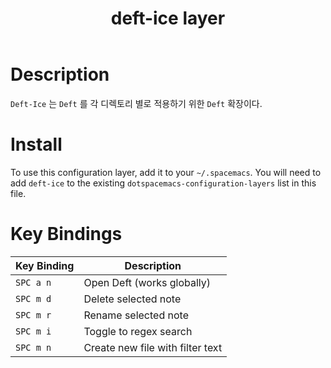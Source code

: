 #+TITLE: deft-ice layer
* Table of Contents                                        :TOC_4_gh:noexport:
- [[#description][Description]]
- [[#install][Install]]
- [[#key-bindings][Key Bindings]]

* Description
=Deft-Ice= 는 =Deft= 를 각 디렉토리 별로 적용하기 위한 =Deft= 확장이다.

* Install
To use this configuration layer, add it to your =~/.spacemacs=. You will need to
add =deft-ice= to the existing =dotspacemacs-configuration-layers= list in this
file.

* Key Bindings

| Key Binding | Description                      |
|-------------+----------------------------------|
| ~SPC a n~   | Open Deft (works globally)       |
| ~SPC m d~   | Delete selected note             |
| ~SPC m r~   | Rename selected note             |
| ~SPC m i~   | Toggle to regex search           |
| ~SPC m n~   | Create new file with filter text |
